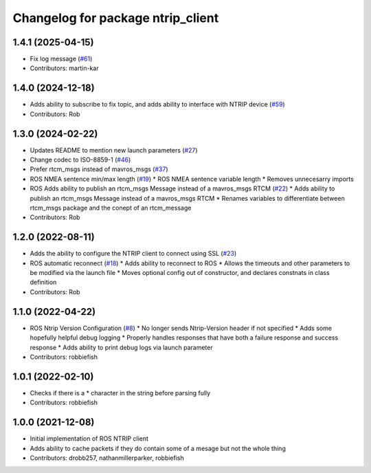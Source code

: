 ^^^^^^^^^^^^^^^^^^^^^^^^^^^^^^^^^^
Changelog for package ntrip_client
^^^^^^^^^^^^^^^^^^^^^^^^^^^^^^^^^^

1.4.1 (2025-04-15)
------------------
* Fix log message (`#61 <https://github.com/LORD-MicroStrain/ntrip_client/issues/61>`_)
* Contributors: martin-kar

1.4.0 (2024-12-18)
------------------
* Adds ability to subscribe to fix topic, and adds ability to interface with NTRIP device (`#59 <https://github.com/LORD-MicroStrain/ntrip_client/issues/59>`_)
* Contributors: Rob

1.3.0 (2024-02-22)
------------------
* Updates README to mention new launch parameters (`#27 <https://github.com/LORD-MicroStrain/ntrip_client/issues/27>`_)
* Change codec to ISO-8859-1 (`#46 <https://github.com/LORD-MicroStrain/ntrip_client/issues/46>`_)
* Prefer rtcm_msgs instead of mavros_msgs (`#37 <https://github.com/LORD-MicroStrain/ntrip_client/issues/37>`_)
* ROS NMEA sentence min/max length (`#19 <https://github.com/LORD-MicroStrain/ntrip_client/issues/19>`_)
  * ROS NMEA sentence variable length
  * Removes unnecesarry imports
* ROS Adds ability to publish an rtcm_msgs Message instead of a mavros_msgs RTCM (`#22 <https://github.com/LORD-MicroStrain/ntrip_client/issues/22>`_)
  * Adds ability to publish an rtcm_msgs Message instead of a mavros_msgs RTCM
  * Renames variables to differentiate between rtcm_msgs package and the conept of an rtcm_message
* Contributors: Rob

1.2.0 (2022-08-11)
------------------
* Adds the ability to configure the NTRIP client to connect using SSL (`#23 <https://github.com/LORD-MicroStrain/ntrip_client/issues/23>`_)
* ROS automatic reconnect (`#18 <https://github.com/LORD-MicroStrain/ntrip_client/issues/18>`_)
  * Adds ability to reconnect to ROS
  * Allows the timeouts and other parameters to be modified via the launch file
  * Moves optional config out of constructor, and declares constnats in class definition
* Contributors: Rob

1.1.0 (2022-04-22)
------------------
* ROS Ntrip Version Configuration (`#8 <https://github.com/LORD-MicroStrain/ntrip_client/issues/8>`_)
  * No longer sends Ntrip-Version header if not specified
  * Adds some hopefully helpful debug logging
  * Properly handles responses that have both a failure response and success response
  * Adds ability to print debug logs via launch parameter
* Contributors: robbiefish

1.0.1 (2022-02-10)
------------------
* Checks if there is a * character in the string before parsing fully
* Contributors: robbiefish

1.0.0 (2021-12-08)
------------------
* Initial implementation of ROS NTRIP client
* Adds ability to cache packets if they do contain some of a mesage but not the whole thing
* Contributors: drobb257, nathanmillerparker, robbiefish
